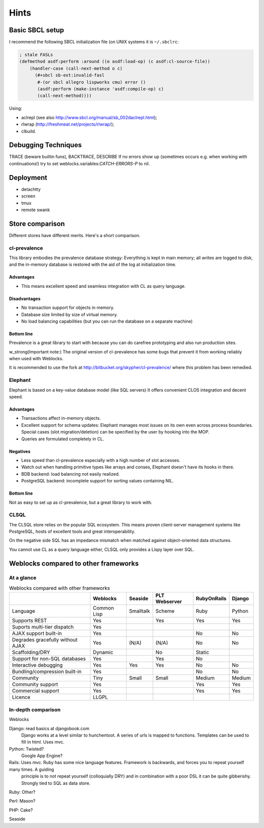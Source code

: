 =======
 Hints
=======

Basic SBCL setup
================

I recommend the following SBCL initialization file (on UNIX systems it is ``~/.sbclrc``:


.. code:: common-lisp
          
   ; stale FASLs
   (defmethod asdf:perform :around ((o asdf:load-op) (c asdf:cl-source-file))
       (handler-case (call-next-method o c)
         (#+sbcl sb-ext:invalid-fasl
          #-(or sbcl allegro lispworks cmu) error ()
          (asdf:perform (make-instance 'asdf:compile-op) c)
          (call-next-method))))


Using:

* aclrepl (see also http://www.sbcl.org/manual/sb_002daclrepl.html);
* rlwrap (http://freshmeat.net/projects/rlwrap/);
* clbuild.


Debugging Techniques
====================

TRACE (beware builtin funs), BACKTRACE, DESCRIBE
If no errors show up (sometimes occurs e.g. when working with continuations!)
try to set weblocks.variables:*CATCH-ERRORS-P* to nil.


Deployment
==========

* detachtty
* screen
* tmux
* remote swank


Store comparison
================

Different stores have different merits. Here's a short comparison.


cl-prevalence
-------------

This library embodies the prevalence database strategy:
Everything is kept in main memory; all writes are logged
to disk, and the in-memory database is restored with the
aid of the log at initialization time.

Advantages
~~~~~~~~~~

* This means excellent speed and seamless integration with CL as query
  language.


Disadvantages
~~~~~~~~~~~~~

* No transaction support for objects in memory.

* Database size limited by size of virtual memory.

* No load balancing capabilities (but you can run the
  database on a separate machine)

Bottom line
~~~~~~~~~~~

Prevalence is a great library to start with because you
can do carefree prototyping and also run production sites.

w_strong(Important note:) The original version of cl-prevalence has
some bugs that prevent it from working reliably when used with Weblocks.

It is recommended to use the fork at
http://bitbucket.org/skypher/cl-prevalence/ where this problem has been
remedied.


Elephant
--------

Elephant is based on a key-value database model (like SQL servers)
It offers convenient CLOS integration and decent speed.

Advantages
~~~~~~~~~~

* Transactions affect in-memory objects.

* Excellent support for schema updates: Elephant manages
  most issues on its own even across process boundaries.
  Special cases (slot migration/deletion) can be specified
  by the user by hooking into the MOP.

* Queries are formulated completely in CL.

Negatives
~~~~~~~~~

* Less speed than cl-prevalence especially with a high
  number of slot accesses.

* Watch out when handling primitive types like arrays
  and conses, Elephant doesn't have its hooks in there.
  
* BDB backend: load balancing not easily realized.
  
* PostgreSQL backend: incomplete support for sorting
  values containing NIL.

Bottom line
~~~~~~~~~~~

Not as easy to set up as cl-prevalence, but a great library
to work with.


CLSQL
-----

The CLSQL store relies on the popular SQL ecosystem. This means
proven client-server management systems like PostgreSQL, hosts
of excellent tools and great interoperability.

On the negative side SQL has an impedance mismatch when matched
against object-oriented data structures.

You cannot use CL as a query language either, CLSQL only provides
a Lispy layer over SQL.


Weblocks compared to other frameworks
=====================================

At a glance
-----------

.. list-table:: Weblocks compared with other frameworks
   :header-rows: 1

   * -
     - Weblocks
     - Seaside
     - PLT Webserver
     - RubyOnRails
     - Django
   * - Language
     - Common Lisp
     - Smalltalk
     - Scheme
     - Ruby
     - Python
   * - Supports REST
     - Yes
     -
     - Yes
     - Yes
     - Yes
   * - Suports multi-tier dispatch
     - Yes
     -
     -
     -
     -
   * - AJAX support built-in
     - Yes
     -
     -
     - No
     - No
   * - Degrades gracefully without AJAX
     - Yes
     - (N/A)
     - (N/A)
     - No
     - No
   * - Scaffolding/DRY
     - Dynamic
     -
     - No
     - Static
     -
   * - Support for non-SQL databases
     - Yes
     -
     - Yes
     - No
     -
   * - Interactive debugging
     - Yes
     - Yes
     - Yes
     - No
     - No
   * - Bundling/compression built-in
     - Yes
     -
     -
     - No
     - No
   * - Community
     - Tiny
     - Small
     - Small
     - Medium
     - Medium
   * - Community support
     - Yes
     -
     -
     - Yes
     - Yes
   * - Commercial support
     - Yes
     -
     -
     - Yes
     - Yes
   * - Licence
     - LLGPL
     -
     -
     -
     - 


In-depth comparison
-------------------

Weblocks

Django:		read basics at djangobook.com
	  	Django works at a level similar to hunchentoot. A series of urls is mapped to functions. Templates can be used to fill in html.
		Uses mvc.

Python:		Twisted?
		Google App Engine?

Rails:    	Uses mvc. Ruby has some nice language features. Framework is backwards, and forces you to repeat yourself many times. A guiding
		principle is to not repeat yourself (colloquially DRY) and in combination with a poor DSL it can be quite gibberishy.
                Strongly tied to SQL as data store.

Ruby:		Other?

Perl:		Mason?

PHP:		Cake?

Seaside
